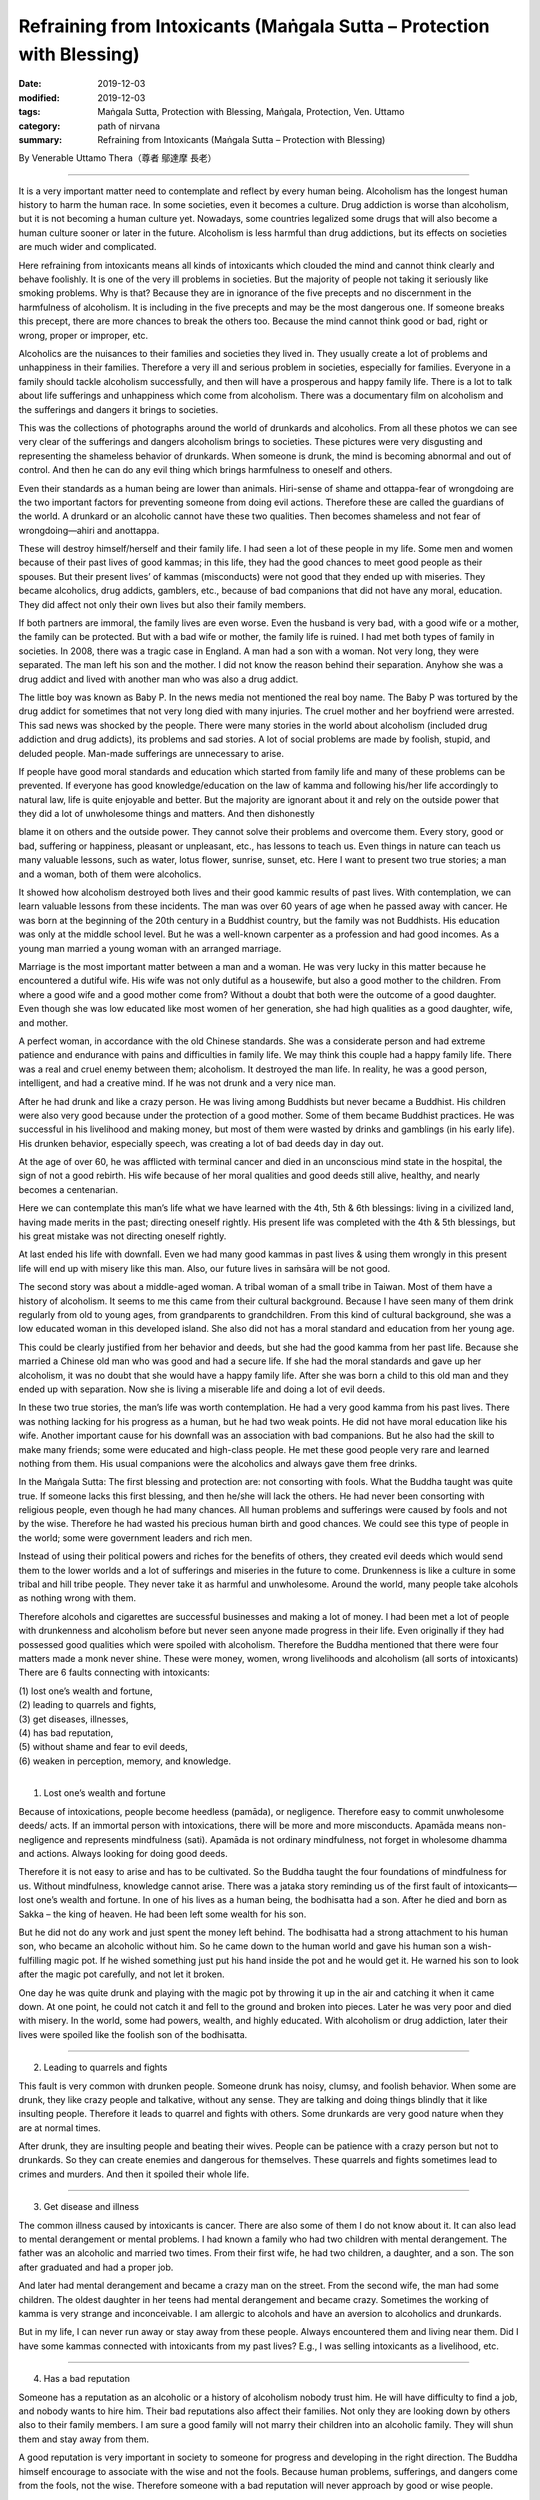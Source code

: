 ===============================================================================
Refraining from Intoxicants (Maṅgala Sutta – Protection with Blessing)
===============================================================================

:date: 2019-12-03
:modified: 2019-12-03
:tags: Maṅgala Sutta, Protection with Blessing, Maṅgala, Protection, Ven. Uttamo
:category: path of nirvana
:summary: Refraining from Intoxicants (Maṅgala Sutta – Protection with Blessing)

By Venerable Uttamo Thera（尊者 鄔達摩 長老）

------

It is a very important matter need to contemplate and reflect by every human being. Alcoholism has the longest human history to harm the human race. In some societies, even it becomes a culture. Drug addiction is worse than alcoholism, but it is not becoming a human culture yet. Nowadays, some countries legalized some drugs that will also become a human culture sooner or later in the future. Alcoholism is less harmful than drug addictions, but its effects on societies are much wider and complicated.

Here refraining from intoxicants means all kinds of intoxicants which clouded the mind and cannot think clearly and behave foolishly. It is one of the very ill problems in societies. But the majority of people not taking it seriously like smoking problems. Why is that? Because they are in ignorance of the five precepts and no discernment in the harmfulness of alcoholism. It is including in the five precepts and may be the most dangerous one. If someone breaks this precept, there are more chances to break the others too. Because the mind cannot think good or bad, right or wrong, proper or improper, etc.

Alcoholics are the nuisances to their families and societies they lived in. They usually create a lot of problems and unhappiness in their families. Therefore a very ill and serious problem in societies, especially for families. Everyone in a family should tackle alcoholism successfully, and then will have a prosperous and happy family life. There is a lot to talk about life sufferings and unhappiness which come from alcoholism. There was a documentary film on alcoholism and the sufferings and dangers it brings to societies.

This was the collections of photographs around the world of drunkards and alcoholics. From all these photos we can see very clear of the sufferings and dangers alcoholism brings to societies. These pictures were very disgusting and representing the shameless behavior of drunkards. When someone is drunk, the mind is becoming abnormal and out of control. And then he can do any evil thing which brings harmfulness to oneself and others.

Even their standards as a human being are lower than animals. Hiri-sense of shame and ottappa-fear of wrongdoing are the two important factors for preventing someone from doing evil actions. Therefore these are called the guardians of the world. A drunkard or an alcoholic cannot have these two qualities. Then becomes shameless and not fear of wrongdoing—ahiri and anottappa.

These will destroy himself/herself and their family life. I had seen a lot of these people in my life. Some men and women because of their past lives of good kammas; in this life, they had the good chances to meet good people as their spouses. But their present lives’ of kammas (misconducts) were not good that they ended up with miseries. They became alcoholics, drug addicts, gamblers, etc., because of bad companions that did not have any moral, education. They did affect not only their own lives but also their family members.

If both partners are immoral, the family lives are even worse. Even the husband is very bad, with a good wife or a mother, the family can be protected. But with a bad wife or mother, the family life is ruined. I had met both types of family in societies. In 2008, there was a tragic case in England. A man had a son with a woman. Not very long, they were separated. The man left his son and the mother. I did not know the reason behind their separation. Anyhow she was a drug addict and lived with another man who was also a drug addict.

The little boy was known as Baby P. In the news media not mentioned the real boy name. The Baby P was tortured by the drug addict for sometimes that not very long died with many injuries. The cruel mother and her boyfriend were arrested. This sad news was shocked by the people. There were many stories in the world about alcoholism (included drug addiction and drug addicts), its problems and sad stories. A lot of social problems are made by foolish, stupid, and deluded people. Man-made sufferings are unnecessary to arise.

If people have good moral standards and education which started from family life and many of these problems can be prevented. If everyone has good knowledge/education on the law of kamma and following his/her life accordingly to natural law, life is quite enjoyable and better. But the majority are ignorant about it and rely on the outside power that they did a lot of unwholesome things and matters. And then dishonestly

blame it on others and the outside power. They cannot solve their problems and overcome them. Every story, good or bad, suffering or happiness, pleasant or unpleasant, etc., has lessons to teach us. Even things in nature can teach us many valuable lessons, such as water, lotus flower, sunrise, sunset, etc. Here I want to present two true stories; a man and a woman, both of them were alcoholics.

It showed how alcoholism destroyed both lives and their good kammic results of past lives. With contemplation, we can learn valuable lessons from these incidents. The man was over 60 years of age when he passed away with cancer. He was born at the beginning of the 20th century in a Buddhist country, but the family was not Buddhists. His education was only at the middle school level. But he was a well-known carpenter as a profession and had good incomes. As a young man married a young woman with an arranged marriage.

Marriage is the most important matter between a man and a woman. He was very lucky in this matter because he encountered a dutiful wife. His wife was not only dutiful as a housewife, but also a good mother to the children. From where a good wife and a good mother come from? Without a doubt that both were the outcome of a good daughter. Even though she was low educated like most women of her generation, she had high qualities as a good daughter, wife, and mother.

A perfect woman, in accordance with the old Chinese standards. She was a considerate person and had extreme patience and endurance with pains and difficulties in family life. We may think this couple had a happy family life. There was a real and cruel enemy between them; alcoholism. It destroyed the man life. In reality, he was a good person, intelligent, and had a creative mind. If he was not drunk and a very nice man.

After he had drunk and like a crazy person. He was living among Buddhists but never became a Buddhist. His children were also very good because under the protection of a good mother. Some of them became Buddhist practices. He was successful in his livelihood and making money, but most of them were wasted by drinks and gamblings (in his early life). His drunken behavior, especially speech, was creating a lot of bad deeds day in day out.

At the age of over 60, he was afflicted with terminal cancer and died in an unconscious mind state in the hospital, the sign of not a good rebirth. His wife because of her moral qualities and good deeds still alive, healthy, and nearly becomes a centenarian.

Here we can contemplate this man’s life what we have learned with the 4th, 5th & 6th blessings: living in a civilized land, having made merits in the past; directing oneself rightly. His present life was completed with the 4th & 5th blessings, but his great mistake was not directing oneself rightly.

At last ended his life with downfall. Even we had many good kammas in past lives & using them wrongly in this present life will end up with misery like this man. Also, our future lives in saṁsāra will be not good.

The second story was about a middle-aged woman. A tribal woman of a small tribe in Taiwan. Most of them have a history of alcoholism. It seems to me this came from their cultural background. Because I have seen many of them drink regularly from old to young ages, from grandparents to grandchildren. From this kind of cultural background, she was a low educated woman in this developed island. She also did not has a moral standard and education from her young age.

This could be clearly justified from her behavior and deeds, but she had the good kamma from her past life. Because she married a Chinese old man who was good and had a secure life. If she had the moral standards and gave up her alcoholism, it was no doubt that she would have a happy family life. After she was born a child to this old man and they ended up with separation. Now she is living a miserable life and doing a lot of evil deeds.

In these two true stories, the man’s life was worth contemplation. He had a very good kamma from his past lives. There was nothing lacking for his progress as a human, but he had two weak points. He did not have moral education like his wife. Another important cause for his downfall was an association with bad companions. But he also had the skill to make many friends; some were educated and high-class people. He met these good people very rare and learned nothing from them. His usual companions were the alcoholics and always gave them free drinks.

In the Maṅgala Sutta: The first blessing and protection are: not consorting with fools. What the Buddha taught was quite true. If someone lacks this first blessing, and then he/she will lack the others. He had never been consorting with religious people, even though he had many chances. All human problems and sufferings were caused by fools and not by the wise. Therefore he had wasted his precious human birth and good chances. We could see this type of people in the world; some were government leaders and rich men.

Instead of using their political powers and riches for the benefits of others, they created evil deeds which would send them to the lower worlds and a lot of sufferings and miseries in the future to come. Drunkenness is like a culture in some tribal and hill tribe people. They never take it as harmful and unwholesome. Around the world, many people take alcohols as nothing wrong with them.

Therefore alcohols and cigarettes are successful businesses and making a lot of money. I had been met a lot of people with drunkenness and alcoholism before but never seen anyone made progress in their life. Even originally if they had possessed good qualities which were spoiled with alcoholism. Therefore the Buddha mentioned that there were four matters made a monk never shine. These were money, women, wrong livelihoods and alcoholism (all sorts of intoxicants) There are 6 faults connecting with intoxicants:

| (1) lost one’s wealth and fortune,
| (2) leading to quarrels and fights,
| (3) get diseases, illnesses,
| (4) has bad reputation,
| (5) without shame and fear to evil deeds,
| (6) weaken in perception, memory, and knowledge.
| 

(1) Lost one’s wealth and fortune

Because of intoxications, people become heedless (pamāda), or negligence. Therefore easy to commit unwholesome deeds/ acts. If an immortal person with intoxications, there will be more and more misconducts. Apamāda means non-negligence and represents mindfulness (sati). Apamāda is not ordinary mindfulness, not forget in wholesome dhamma and actions. Always looking for doing good deeds.

Therefore it is not easy to arise and has to be cultivated. So the Buddha taught the four foundations of mindfulness for us. Without mindfulness, knowledge cannot arise. There was a jataka story reminding us of the first fault of intoxicants—lost one’s wealth and fortune. In one of his lives as a human being, the bodhisatta had a son. After he died and born as Sakka – the king of heaven. He had been left some wealth for his son.

But he did not do any work and just spent the money left behind. The bodhisatta had a strong attachment to his human son, who became an alcoholic without him. So he came down to the human world and gave his human son a wish-fulfilling magic pot. If he wished something just put his hand inside the pot and he would get it. He warned his son to look after the magic pot carefully, and not let it broken.

One day he was quite drunk and playing with the magic pot by throwing it up in the air and catching it when it came down. At one point, he could not catch it and fell to the ground and broken into pieces. Later he was very poor and died with misery. In the world, some had powers, wealth, and highly educated. With alcoholism or drug addiction, later their lives were spoiled like the foolish son of the bodhisatta.

------

(2) Leading to quarrels and fights

This fault is very common with drunken people. Someone drunk has noisy, clumsy, and foolish behavior. When some are drunk, they like crazy people and talkative, without any sense. They are talking and doing things blindly that it like insulting people. Therefore it leads to quarrel and fights with others. Some drunkards are very good nature when they are at normal times.

After drunk, they are insulting people and beating their wives. People can be patience with a crazy person but not to drunkards. So they can create enemies and dangerous for themselves. These quarrels and fights sometimes lead to crimes and murders. And then it spoiled their whole life.

------

(3) Get disease and illness

The common illness caused by intoxicants is cancer. There are also some of them I do not know about it. It can also lead to mental derangement or mental problems. I had known a family who had two children with mental derangement. The father was an alcoholic and married two times. From their first wife, he had two children, a daughter, and a son. The son after graduated and had a proper job.

And later had mental derangement and became a crazy man on the street. From the second wife, the man had some children. The oldest daughter in her teens had mental derangement and became crazy. Sometimes the working of kamma is very strange and inconceivable. I am allergic to alcohols and have an aversion to alcoholics and drunkards.

But in my life, I can never run away or stay away from these people. Always encountered them and living near them. Did I have some kammas connected with intoxicants from my past lives? E.g., I was selling intoxicants as a livelihood, etc.

------

(4) Has a bad reputation

Someone has a reputation as an alcoholic or a history of alcoholism nobody trust him. He will have difficulty to find a job, and nobody wants to hire him. Their bad reputations also affect their families. Not only they are looking down by others also to their family members. I am sure a good family will not marry their children into an alcoholic family. They will shun them and stay away from them.

A good reputation is very important in society to someone for progress and developing in the right direction. The Buddha himself encourage to associate with the wise and not the fools. Because human problems, sufferings, and dangers come from the fools, not the wise. Therefore someone with a bad reputation will never approach by good or wise people.

So, they will not have the chances to correct himself/herself. Because of that in their lives, they cannot progress and develop in the right direction. Only bad people will contact him/her for their evil deeds. So his life will become more and darker. When I was young heard Buddhists doing morning and evening pujas (worshipping in a shrine room). One of the wishes they made in their prayers was wandering in existences (i.e., saṁsāra) never encountered and made companionship with the fools.

At that time, I did not understand the meanings very well and cleared. Later after studied the Buddha’s Teachings in the Suttanta Pitaka I was amazed and admired the wisdom of the Buddha. There were many stories in the pitaka mentioned some people life stories. Mostly good people encountered or made companionship with bad people, then their lives never became good, always in dangerous problems, and even sometimes spoiled their lives.

If we research, human history, golden ages were the period when human beings had good moral standards. (e.g., see the Chou Dynasty in China). It is also important to read and contemplate on the discourse of the Buddha, The Lion’s Roar on the Turning of the Wheel – Cakkavati – Sīhanāda Sutta (Sutta No. 26 – Dīgha Nikāya), on these matters. We will understand today human problems in the world and the future to come.

------

(5) Without shame and fear of evil deeds

Even people are in normal mind states, sometimes can do evil deeds without shame and fear. Therefore for a drunken person, it becomes easier to be in misconducts. Because in the drunken state, he cannot think clearly and become an ignorant person. So he is doing things foolishly and impulsively. Sometimes people in the drunken state commit heavy or serious crimes that which spoiled their whole lives.

Therefore no one should take intoxicants as lightly as cigarettes. Because many people take smoking lightly that it is the great killer to human as cancer. But still many are worshipping their killer-intoxicants and cigarettes. How much stupid these people are? Money is not easy to come by. Everyone has to work hard for it. And then wasting it or paid their killers to murder them. Many more foolish than these people are businessmen who make money with these harmful things.

Their kamma debts will never end; they have to pay for it in the miserable states. There are many foolish people in the world wasting their times and money for useless things and matters. Even these types of people do not have common sense. As an, e.g., there are three things; foods, intoxicant (including drugs) and cigarettes give to a young boy and a dog. Which one the boy and dog will choose? Another, e.g., during famine time, if you ask people to choose only one of the 3. All will choose foods for survivals.

I do not think at that time alcoholics, and drug addicts (including smokers) will choose the others for their survivals. There are many things and matters with these kinds of stupidity going on around the world. Some foolish people give up their health and life for these kinds of useless and meaningless things and matters. We should always remember and remind us that shame and fear of wrongdoing (hiri and ottappa) are the two guardians of the world.

Without shame and fear of evil things (ahiri and anottappa) are the destroyers of the world. With ahiri and anottappa human beings do not have moral and moral standards. Therefore all sorts of evil deed and action arise. This effect and change the weather and natural environments. And many social problems and natural disasters appear and human life span decreases. It is sure that with these kinds of unwholesome conditions, there will be no happiness, peace, and harmony among human beings.

Therefore anyone desires for happiness, peace, harmony, health, long life should develop moral values and standards. There was a well-known story of a monk who had psychic power and after drunk behaved shamelessly in front of the Buddha. There was a powerful dragon (nāga) made trouble in a village. Ven. Nagata who had psychic power went there and with his supernormal power, defeated the dragon.

Out of gratitude and respect villagers, there wanted to offer him the best thing they could think about. Some foolish men suggested the best alcohol in their village. At that time the Buddha not yet laid down the training rule of forbidding intoxicants for monks. In his alms-round, the villagers offered him alcohols. With a lot of consuming and he flattened out on the ground at the entrance of the village.

Some monks found him and carried him to the Buddha. After arriving there, they laid him down in front of the Buddha with his head towards the Blessed One. But he changed his position by turning his feet towards the Buddha. (a sign of disrespectful) Then the Buddha said to the monks that before Nagata had psychic power and people respected him. Now, he had none and even could not conquer a water snake.

The Buddha laid down the training rule of forbidding the monks to consume alcohols. From this incident, a sensible person became insensible and disrespectful and lost all his good qualities under the influence of intoxicants. Even a person with dignity becomes without any of them.

------

(6) Weaken in perception, memory, and knowledge

Knowledge is a connection between mindfulness and perception (sati and saññā). It is the power of perception. Therefore these people (alcoholics and drunkards) become without discernment and wisdom. Even with intelligent people, their minds slowly become dull and blunt. They do not have the power to distinguish good or bad, proper and not proper, etc.

There was a tragic story that happened in a very long distant past life of Ven. Sariputta. In one of his past lives, he was a king and addicted to intoxicants and meat. Every day he must take his meal with meat. One observant day (religious holiday) the meat in the kitchen was eaten by the dog. It was the day there is no shops were killing and selling meat. The cook had to inform the king about the incident. At the time he informed him, the king was very drunk with the baby prince on his laps and the queen also sat near him.

Suddenly like a crazy man, he killed the baby on his lap by twisting the neck then he asked the cook to use the dead baby as meat. The cook was so frightened that just took the baby away and cooked the human meat for him. After his meal, the king was fallen into sleep. After awakening from the sleep, and his drunkenness was gone. At that time, he remembered his baby son and asked the queen to bring the baby to him.

After knowing what was happening to the child, he had great remorse with pain, grief, and sorrow. With the strong hatred and aversion to intoxicants, he made the following strong resolution (adhitthāna) on giving up this harmful stuff forever. This was from this life onwards until his last life in saṁsāra.

Intoxicants and drugs affect one’s mind states is very great indeed. I have mentioned two stories above; baby P and baby prince, both of them were killed by the drug addict and alcoholic. These seem a little better than killing one’s parents. There were also stories of alcoholics, and drug addicts killed their parents. These were very worse cases. All these crimes cannot be corrected. After death, the destination of rebirths will be sure to hells.

There is a lot to say about the problems, dangers, and result of intoxicants and drugs. Some evil conducts even become human cultures when unwholesome dhammas, things, and matters become human cultures. All these represent the degeneration of human status and dignity. Evil things, matters, and deeds becoming a culture, then many people will follow and go after them, e.g., alcohols, drug, smoking, guns culture in the U.S, homosexuality, etc.

From my own experiences of encountering alcoholics and the documentary on alcoholics and alcoholism, the problems and dangers it brings to family and society are very great. By seeing all these miserable things and matters give you the sense of gloom and disgusting, like seeing rats and cockroaches and their surroundings. It was also very clear why the Buddha included the abstaining of intoxicants in the five precepts. All human beings, whatever their backgrounds, views, and beliefs should never take the five precepts as insignificance and these were taught by the Buddha.

It is the law of nature, not a philosophy, not come from thinking, invention, and imposed by someone. It will always true, anywhere at any place, anytime in the whole universe. Truth is universal. Heavenly beings are depending on the results of their wholesome kammas, as their livelihoods. Therefore they understand the benefits of wholesome dhammas and actions more than human beings. Human beings have to rely on their efforts more than merits that they do not much appreciate it. When heavenly beings are near death, they want to take rebirths in the human world.

Because in the human world, they have more chances of making merits. Not because they like the human world. With merits after death and they return to heavenly existences. In a sutta, Sakka-the deva king came down to the earth offered foods to Ven. Mahā-kassapa was for this reason. Because he did not has the chance to make merit in Heaven. Let us refraining on intoxicants and protecting oneself and others. Let us bring peace and happiness to the family and society. This is the highest blessing.

------

cited from https://oba.org.tw/viewtopic.php?f=22&t=4702&p=36969#p36969 (posted on 2019-11-20)

------

- `Content <{filename}content-of-protection-with-blessings%zh.rst>`__ of "Maṅgala Sutta – Protection with Blessing"

------

- `Content <{filename}../publication-of-ven-uttamo%zh.rst>`__ of Publications of Ven. Uttamo

------

**According to the translator— Ven. Uttamo's words, this is strictly for free distribution only, as a gift of Dhamma—Dhamma Dāna. You may re-format, reprint, translate, and redistribute this work in any medium.**

..
  2019-12-03  create rst